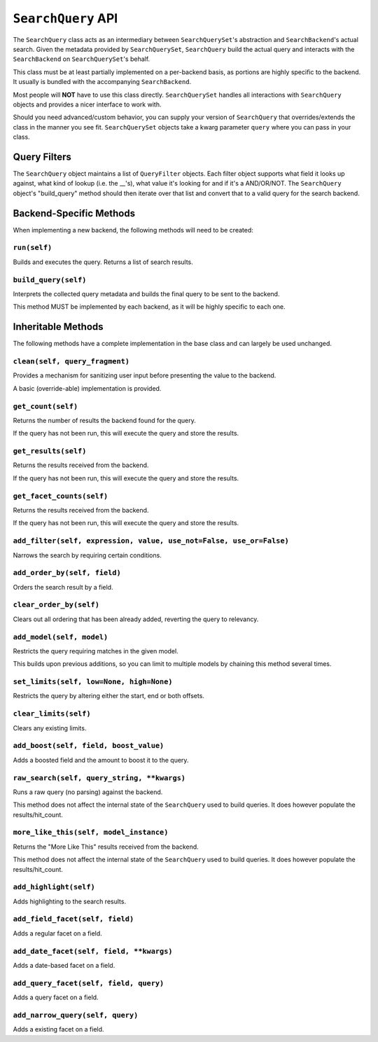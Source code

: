 ===================
``SearchQuery`` API
===================

The ``SearchQuery`` class acts as an intermediary between ``SearchQuerySet``'s
abstraction and ``SearchBackend``'s actual search. Given the metadata provided
by ``SearchQuerySet``, ``SearchQuery`` build the actual query and interacts
with the ``SearchBackend`` on ``SearchQuerySet``'s behalf.

This class must be at least partially implemented on a per-backend basis, as portions
are highly specific to the backend. It usually is bundled with the accompanying
``SearchBackend``.

Most people will **NOT** have to use this class directly. ``SearchQuerySet``
handles all interactions with ``SearchQuery`` objects and provides a nicer
interface to work with.

Should you need advanced/custom behavior, you can supply your version of
``SearchQuery`` that overrides/extends the class in the manner you see fit.
``SearchQuerySet`` objects take a kwarg parameter ``query`` where you can pass
in your class.


Query Filters
=============

The ``SearchQuery`` object maintains a list of ``QueryFilter`` objects. Each filter
object supports what field it looks up against, what kind of lookup (i.e. 
the __'s), what value it's looking for and if it's a AND/OR/NOT. The
``SearchQuery`` object's "build_query" method should then iterate over that list and 
convert that to a valid query for the search backend.


Backend-Specific Methods
========================

When implementing a new backend, the following methods will need to be created:

``run(self)``
~~~~~~~~~~~~~

Builds and executes the query. Returns a list of search results.

``build_query(self)``
~~~~~~~~~~~~~~~~~~~~~

Interprets the collected query metadata and builds the final query to
be sent to the backend.

This method MUST be implemented by each backend, as it will be highly
specific to each one.


Inheritable Methods
===================

The following methods have a complete implementation in the base class and
can largely be used unchanged.

``clean(self, query_fragment)``
~~~~~~~~~~~~~~~~~~~~~~~~~~~~~~~

Provides a mechanism for sanitizing user input before presenting the
value to the backend.

A basic (override-able) implementation is provided.

``get_count(self)``
~~~~~~~~~~~~~~~~~~~

Returns the number of results the backend found for the query.

If the query has not been run, this will execute the query and store
the results.

``get_results(self)``
~~~~~~~~~~~~~~~~~~~~~

Returns the results received from the backend.

If the query has not been run, this will execute the query and store
the results.

``get_facet_counts(self)``
~~~~~~~~~~~~~~~~~~~~~~~~~~

Returns the results received from the backend.

If the query has not been run, this will execute the query and store
the results.

``add_filter(self, expression, value, use_not=False, use_or=False)``
~~~~~~~~~~~~~~~~~~~~~~~~~~~~~~~~~~~~~~~~~~~~~~~~~~~~~~~~~~~~~~~~~~~~

Narrows the search by requiring certain conditions.

``add_order_by(self, field)``
~~~~~~~~~~~~~~~~~~~~~~~~~~~~~

Orders the search result by a field.

``clear_order_by(self)``
~~~~~~~~~~~~~~~~~~~~~~~~

Clears out all ordering that has been already added, reverting the
query to relevancy.

``add_model(self, model)``
~~~~~~~~~~~~~~~~~~~~~~~~~~

Restricts the query requiring matches in the given model.

This builds upon previous additions, so you can limit to multiple models
by chaining this method several times.

``set_limits(self, low=None, high=None)``
~~~~~~~~~~~~~~~~~~~~~~~~~~~~~~~~~~~~~~~~~

Restricts the query by altering either the start, end or both offsets.

``clear_limits(self)``
~~~~~~~~~~~~~~~~~~~~~~

Clears any existing limits.

``add_boost(self, field, boost_value)``
~~~~~~~~~~~~~~~~~~~~~~~~~~~~~~~~~~~~~~~

Adds a boosted field and the amount to boost it to the query.

``raw_search(self, query_string, **kwargs)``
~~~~~~~~~~~~~~~~~~~~~~~~~~~~~~~~~~~~~~~~~~~~

Runs a raw query (no parsing) against the backend.

This method does not affect the internal state of the ``SearchQuery`` used
to build queries. It does however populate the results/hit_count.

``more_like_this(self, model_instance)``
~~~~~~~~~~~~~~~~~~~~~~~~~~~~~~~~~~~~~~~~

Returns the "More Like This" results received from the backend.

This method does not affect the internal state of the ``SearchQuery`` used
to build queries. It does however populate the results/hit_count.

``add_highlight(self)``
~~~~~~~~~~~~~~~~~~~~~~~

Adds highlighting to the search results.

``add_field_facet(self, field)``
~~~~~~~~~~~~~~~~~~~~~~~~~~~~~~~~

Adds a regular facet on a field.

``add_date_facet(self, field, **kwargs)``
~~~~~~~~~~~~~~~~~~~~~~~~~~~~~~~~~~~~~~~~~

Adds a date-based facet on a field.

``add_query_facet(self, field, query)``
~~~~~~~~~~~~~~~~~~~~~~~~~~~~~~~~~~~~~~~

Adds a query facet on a field.

``add_narrow_query(self, query)``
~~~~~~~~~~~~~~~~~~~~~~~~~~~~~~~~~

Adds a existing facet on a field.
